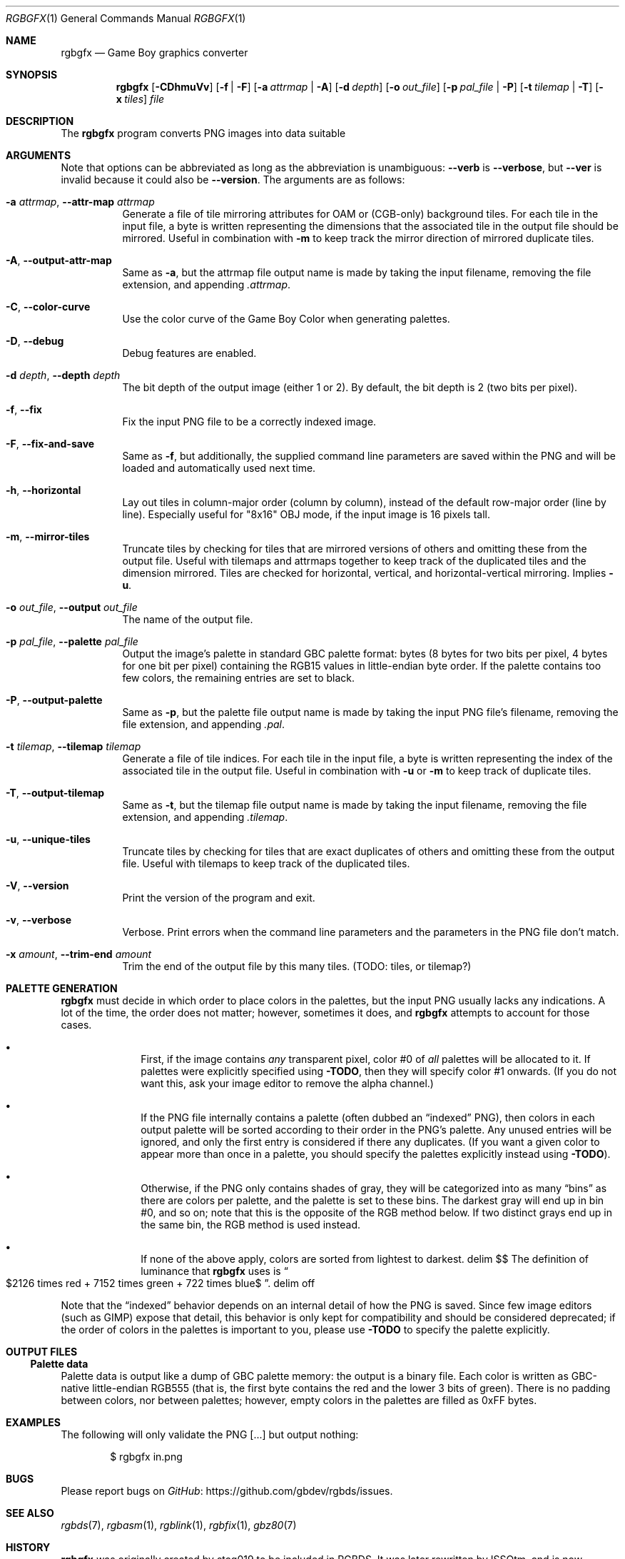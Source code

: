.\"
.\" This file is part of RGBDS.
.\"
.\" Copyright (c) 2013-2021, stag019 and RGBDS contributors.
.\"
.\" SPDX-License-Identifier: MIT
.\"
.Dd March 28, 2021
.Dt RGBGFX 1
.Os
.Sh NAME
.Nm rgbgfx
.Nd Game Boy graphics converter
.Sh SYNOPSIS
.Nm
.Op Fl CDhmuVv
.Op Fl f | Fl F
.Op Fl a Ar attrmap | Fl A
.Op Fl d Ar depth
.Op Fl o Ar out_file
.Op Fl p Ar pal_file | Fl P
.Op Fl t Ar tilemap | Fl T
.Op Fl x Ar tiles
.Ar file
.Sh DESCRIPTION
The
.Nm
program converts PNG images into data suitable
.Sh ARGUMENTS
Note that options can be abbreviated as long as the abbreviation is unambiguous:
.Fl Fl verb
is
.Fl Fl verbose ,
but
.Fl Fl ver
is invalid because it could also be
.Fl Fl version .
The arguments are as follows:
.Bl -tag -width Ds
.It Fl a Ar attrmap , Fl Fl attr-map Ar attrmap
Generate a file of tile mirroring attributes for OAM or (CGB-only) background tiles.
For each tile in the input file, a byte is written representing the dimensions that the associated tile in the output file should be mirrored.
Useful in combination with
.Fl m
to keep track the mirror direction of mirrored duplicate tiles.
.It Fl A , Fl Fl output-attr-map
Same as
.Fl a ,
but the attrmap file output name is made by taking the input filename, removing the file extension, and appending
.Pa .attrmap .
.It Fl C , Fl Fl color-curve
Use the color curve of the Game Boy Color when generating palettes.
.It Fl D , Fl Fl debug
Debug features are enabled.
.It Fl d Ar depth , Fl Fl depth Ar depth
The bit depth of the output image (either 1 or 2).
By default, the bit depth is 2 (two bits per pixel).
.It Fl f , Fl Fl fix
Fix the input PNG file to be a correctly indexed image.
.It Fl F , Fl Fl fix-and-save
Same as
.Fl f ,
but additionally, the supplied command line parameters are saved within the PNG and will be loaded and automatically used next time.
.It Fl h , Fl Fl horizontal
Lay out tiles in column-major order (column by column), instead of the default row-major order (line by line).
Especially useful for "8x16" OBJ mode, if the input image is 16 pixels tall.
.It Fl m , Fl Fl mirror-tiles
Truncate tiles by checking for tiles that are mirrored versions of others and omitting these from the output file.
Useful with tilemaps and attrmaps together to keep track of the duplicated tiles and the dimension mirrored.
Tiles are checked for horizontal, vertical, and horizontal-vertical mirroring.
Implies
.Fl u .
.It Fl o Ar out_file , Fl Fl output Ar out_file
The name of the output file.
.It Fl p Ar pal_file , Fl Fl palette Ar pal_file
Output the image's palette in standard GBC palette format: bytes (8 bytes for two bits per pixel, 4 bytes for one bit per pixel) containing the RGB15 values in little-endian byte order.
If the palette contains too few colors, the remaining entries are set to black.
.It Fl P , Fl Fl output-palette
Same as
.Fl p ,
but the palette file output name is made by taking the input PNG file's filename, removing the file extension, and appending
.Pa .pal .
.It Fl t Ar tilemap , Fl Fl tilemap Ar tilemap
Generate a file of tile indices.
For each tile in the input file, a byte is written representing the index of the associated tile in the output file.
Useful in combination with
.Fl u
or
.Fl m
to keep track of duplicate tiles.
.It Fl T , Fl Fl output-tilemap
Same as
.Fl t ,
but the tilemap file output name is made by taking the input filename, removing the file extension, and appending
.Pa .tilemap .
.It Fl u , Fl Fl unique-tiles
Truncate tiles by checking for tiles that are exact duplicates of others and omitting these from the output file.
Useful with tilemaps to keep track of the duplicated tiles.
.It Fl V , Fl Fl version
Print the version of the program and exit.
.It Fl v , Fl Fl verbose
Verbose.
Print errors when the command line parameters and the parameters in the PNG file don't match.
.It Fl x Ar amount , Fl Fl trim-end Ar amount
Trim the end of the output file by this many tiles.
.Pq TODO: tiles, or tilemap?
.El
.Sh PALETTE GENERATION
.Nm
must decide in which order to place colors in the palettes, but the input PNG usually lacks any indications.
A lot of the time, the order does not matter; however, sometimes it does, and
.Nm
attempts to account for those cases.
.Bl -bullet -offset indent
.It
First, if the image contains
.Em any
transparent pixel, color #0 of
.Em all
palettes will be allocated to it.
If palettes were explicitly specified using
.Fl TODO ,
then they will specify color #1 onwards.
.Pq If you do not want this, ask your image editor to remove the alpha channel.
.It
If the PNG file internally contains a palette (often dubbed an
.Dq indexed
PNG), then colors in each output palette will be sorted according to their order in the PNG's palette.
Any unused entries will be ignored, and only the first entry is considered if there any duplicates.
.Pq If you want a given color to appear more than once in a palette, you should specify the palettes explicitly instead using Fl TODO .
.It
Otherwise, if the PNG only contains shades of gray, they will be categorized into as many
.Dq bins
as there are colors per palette, and the palette is set to these bins.
The darkest gray will end up in bin #0, and so on; note that this is the opposite of the RGB method below.
If two distinct grays end up in the same bin, the RGB method is used instead.
.It
If none of the above apply, colors are sorted from lightest to darkest.
.EQ
delim $$
.EN
The definition of luminance that
.Nm
uses is
.Do
$2126 times red + 7152 times green + 722 times blue$
.Dc .
.EQ
delim off
.EN
.El
.Pp
Note that the
.Dq indexed
behavior depends on an internal detail of how the PNG is saved.
Since few image editors (such as GIMP) expose that detail, this behavior is only kept for compatibility and should be considered deprecated; if the order of colors in the palettes is important to you, please use
.Fl TODO
to specify the palette explicitly.
.Sh OUTPUT FILES
.Ss Palette data
Palette data is output like a dump of GBC palette memory: the output is a binary file.
Each color is written as GBC-native little-endian RGB555 (that is, the first byte contains the red and the lower 3 bits of green).
There is no padding between colors, nor between palettes; however, empty colors in the palettes are filled as 0xFF bytes.
.Sh EXAMPLES
The following will only validate the PNG [...] but output nothing:
.Pp
.D1 $ rgbgfx in.png
.Sh BUGS
Please report bugs on
.Lk https://github.com/gbdev/rgbds/issues GitHub .
.Sh SEE ALSO
.Xr rgbds 7 ,
.Xr rgbasm 1 ,
.Xr rgblink 1 ,
.Xr rgbfix 1 ,
.Xr gbz80 7
.Sh HISTORY
.Nm
was originally created by
.An stag019
to be included in RGBDS.
It was later rewritten by
.An ISSOtm ,
and is now maintained by a number of contributors at
.Lk https://github.com/gbdev/rgbds .
